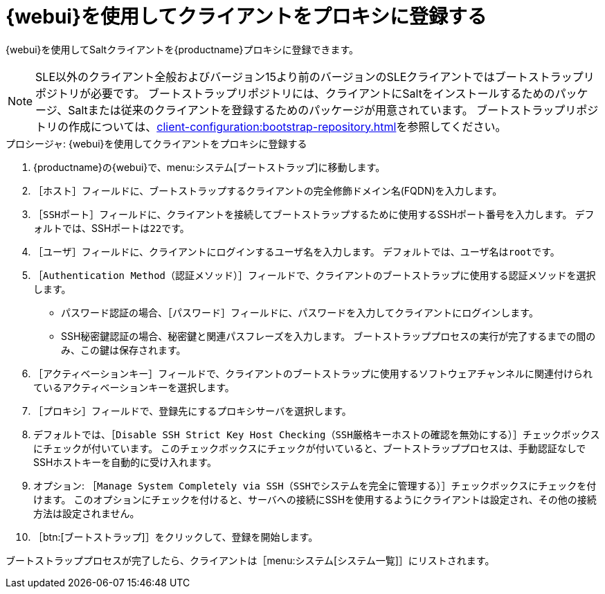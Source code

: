[[salt-client-proxy]]
= {webui}を使用してクライアントをプロキシに登録する

{webui}を使用してSaltクライアントを{productname}プロキシに登録できます。


[NOTE]
====
SLE以外のクライアント全般およびバージョン15より前のバージョンのSLEクライアントではブートストラップリポジトリが必要です。 ブートストラップリポジトリには、クライアントにSaltをインストールするためのパッケージ、Saltまたは従来のクライアントを登録するためのパッケージが用意されています。 ブートストラップリポジトリの作成については、xref:client-configuration:bootstrap-repository.adoc[]を参照してください。
====


.プロシージャ: {webui}を使用してクライアントをプロキシに登録する

. {productname}の{webui}で、menu:システム[ブートストラップ]に移動します。
. ［[guimenu]``ホスト``］フィールドに、ブートストラップするクライアントの完全修飾ドメイン名(FQDN)を入力します。
. ［[guimenu]``SSHポート``］フィールドに、クライアントを接続してブートストラップするために使用するSSHポート番号を入力します。
    デフォルトでは、SSHポートは[systemitem]``22``です。
. ［[guimenu]``ユーザ``］フィールドに、クライアントにログインするユーザ名を入力します。
    デフォルトでは、ユーザ名は[systemitem]``root``です。
. ［[guimenu]``Authentication Method（認証メソッド）``］フィールドで、クライアントのブートストラップに使用する認証メソッドを選択します。
+
* パスワード認証の場合、［[guimenu]``パスワード``］フィールドに、パスワードを入力してクライアントにログインします。
* SSH秘密鍵認証の場合、秘密鍵と関連パスフレーズを入力します。
    ブートストラッププロセスの実行が完了するまでの間のみ、この鍵は保存されます。
. ［[guimenu]``アクティベーションキー``］フィールドで、クライアントのブートストラップに使用するソフトウェアチャンネルに関連付けられているアクティベーションキーを選択します。
. ［[guimenu]``プロキシ``］フィールドで、登録先にするプロキシサーバを選択します。
. デフォルトでは、［[guimenu]``Disable SSH Strict Key Host Checking（SSH厳格キーホストの確認を無効にする）``］チェックボックスにチェックが付いています。
    このチェックボックスにチェックが付いていると、ブートストラッププロセスは、手動認証なしでSSHホストキーを自動的に受け入れます。
. オプション: ［[guimenu]``Manage System Completely via SSH（SSHでシステムを完全に管理する）``］チェックボックスにチェックを付けます。
    このオプションにチェックを付けると、サーバへの接続にSSHを使用するようにクライアントは設定され、その他の接続方法は設定されません。
. ［btn:[ブートストラップ]］をクリックして、登録を開始します。

ブートストラッププロセスが完了したら、クライアントは［menu:システム[システム一覧]］にリストされます。



